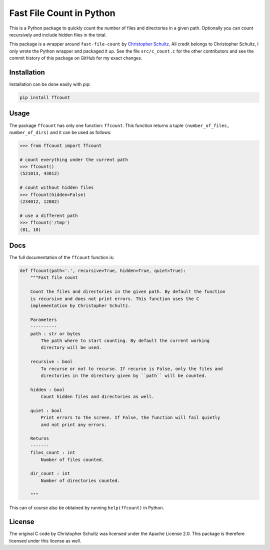 Fast File Count in Python
=========================

This is a Python package to quickly count the number of files and directories
in a given path. Optionally you can count recursively and include hidden files
in the total.

This package is a wrapper around ``fast-file-count`` by `Christopher Schultz
<https://github.com/ChristopherSchultz>`_.  All credit belongs to Christopher
Schultz, I only wrote the Python wrapper and packaged it up. See the file
``src/c_count.c`` for the other contributors and see the commit history of
this package on GitHub for my exact changes.

Installation
------------

Installation can be done easily with pip:

.. code:: bash

    pip install ffcount


Usage
-----

The package ``ffcount`` has only one function: ``ffcount``. This function 
returns a tuple ``(number_of_files, number_of_dirs)`` and it can be used as 
follows:

.. code:: python

    >>> from ffcount import ffcount

    # count everything under the current path
    >>> ffcount()
    (521013, 43012)

    # count without hidden files
    >>> ffcount(hidden=False)
    (234012, 12082)

    # use a different path
    >>> ffcount('/tmp')
    (81, 10)


Docs
----

The full documentation of the ``ffcount`` function is:

.. code:: python

    def ffcount(path='.', recursive=True, hidden=True, quiet=True):
        """Fast file count

        Count the files and directories in the given path. By default the function
        is recursive and does not print errors. This function uses the C
        implementation by Christopher Schultz.

        Parameters
        ----------
        path : str or bytes
            The path where to start counting. By default the current working
            directory will be used.

        recursive : bool
            To recurse or not to recurse. If recurse is False, only the files and
            directories in the directory given by ``path`` will be counted.

        hidden : bool
            Count hidden files and directories as well.

        quiet : bool
            Print errors to the screen. If False, the function will fail quietly
            and not print any errors.

        Returns
        -------
        files_count : int
            Number of files counted.

        dir_count : int
            Number of directories counted.

        """

This can of course also be obtained by running ``help(ffcount)`` in Python.

License
-------

The original C code by Christopher Schultz was licensed under the Apache
License 2.0. This package is therefore licensed under this license as well.
